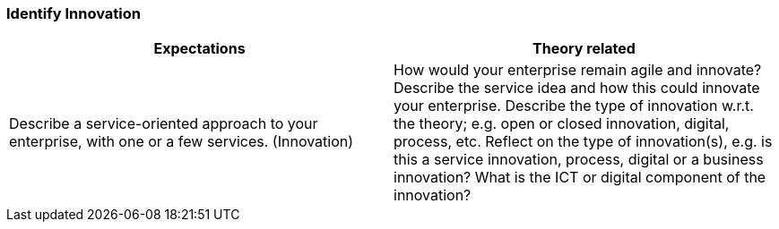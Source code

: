 === Identify Innovation
|===
| Expectations |Theory related

| Describe a service-oriented approach to your enterprise, with one or a few 
services. (Innovation)

| How would your enterprise remain agile and innovate? Describe the service 
idea and how this could innovate your enterprise. Describe the type of 
innovation w.r.t. the theory; e.g. open or closed innovation, digital, process, 
etc. Reflect on the type of innovation(s), e.g. is this a service innovation, 
process, digital or a business innovation? What is the ICT or digital component 
of the innovation?

|===